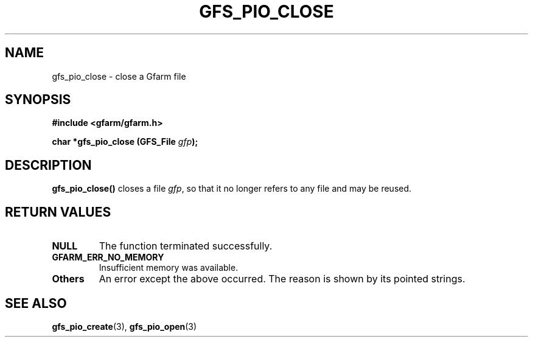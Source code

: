 .\" This manpage has been automatically generated by docbook2man 
.\" from a DocBook document.  This tool can be found at:
.\" <http://shell.ipoline.com/~elmert/comp/docbook2X/> 
.\" Please send any bug reports, improvements, comments, patches, 
.\" etc. to Steve Cheng <steve@ggi-project.org>.
.TH "GFS_PIO_CLOSE" "3" "18 March 2003" "Gfarm" ""
.SH NAME
gfs_pio_close \- close a Gfarm file
.SH SYNOPSIS
.sp
\fB#include <gfarm/gfarm.h>
.sp
char *gfs_pio_close (GFS_File \fIgfp\fB);
\fR
.SH "DESCRIPTION"
.PP
\fBgfs_pio_close()\fR closes a file \fIgfp\fR, so that it no longer
refers to any file and may be reused.
.SH "RETURN VALUES"
.TP
\fBNULL\fR
The function terminated successfully.
.TP
\fBGFARM_ERR_NO_MEMORY\fR
Insufficient memory was available.
.TP
\fBOthers\fR
An error except the above occurred.  The reason is shown by its
pointed strings.
.SH "SEE ALSO"
.PP
\fBgfs_pio_create\fR(3),
\fBgfs_pio_open\fR(3)
